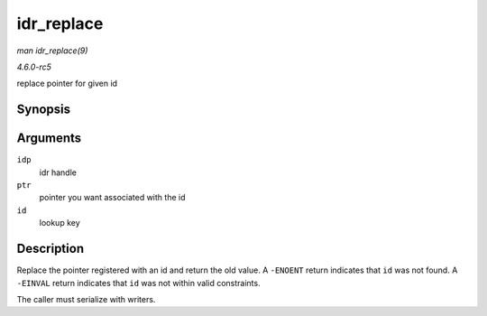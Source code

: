 .. -*- coding: utf-8; mode: rst -*-

.. _API-idr-replace:

===========
idr_replace
===========

*man idr_replace(9)*

*4.6.0-rc5*

replace pointer for given id


Synopsis
========

.. c:function:: void * idr_replace( struct idr * idp, void * ptr, int id )

Arguments
=========

``idp``
    idr handle

``ptr``
    pointer you want associated with the id

``id``
    lookup key


Description
===========

Replace the pointer registered with an id and return the old value. A
``-ENOENT`` return indicates that ``id`` was not found. A ``-EINVAL``
return indicates that ``id`` was not within valid constraints.

The caller must serialize with writers.


.. ------------------------------------------------------------------------------
.. This file was automatically converted from DocBook-XML with the dbxml
.. library (https://github.com/return42/sphkerneldoc). The origin XML comes
.. from the linux kernel, refer to:
..
.. * https://github.com/torvalds/linux/tree/master/Documentation/DocBook
.. ------------------------------------------------------------------------------
